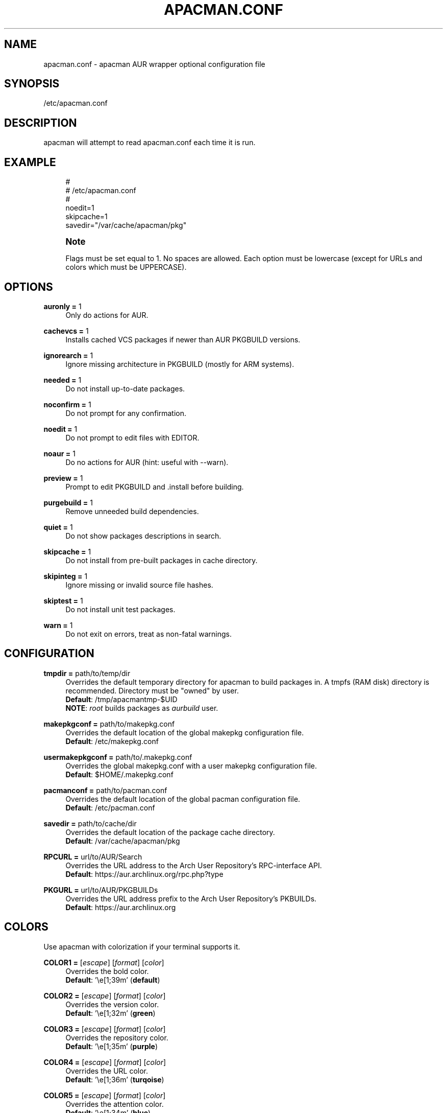 '\" t
.\"     Title: apacman.conf
.\"    Author: [see the "Authors" section]
.\" Generator: DocBook XSL Stylesheets v1.75.2 <http://docbook.sf.net/>
.\"      Date: 01/14/2015
.\"    Manual: apacman Manual
.\"    Source: apacman
.\"  Language: English
.\"
.TH "APACMAN\&.CONF" "5" "01/14/2015" "apacman" "apacman Manual"
.\" -----------------------------------------------------------------
.\" * set default formatting
.\" -----------------------------------------------------------------
.\" disable hyphenation
.nh
.\" disable justification (adjust text to left margin only)
.ad l
.\" -----------------------------------------------------------------
.\" * MAIN CONTENT STARTS HERE *
.\" -----------------------------------------------------------------
.SH "NAME"
apacman.conf \- apacman AUR wrapper optional configuration file
.SH "SYNOPSIS"
.sp
/etc/apacman\&.conf
.SH "DESCRIPTION"
.sp
apacman will attempt to read apacman\&.conf each time it is run\&.

.SH "EXAMPLE"
.sp
.if n \{\
.RS 4
.\}
.nf
#
# /etc/apacman\&.conf
#
noedit=1
skipcache=1
savedir="/var/cache/apacman/pkg"

.fi
.if n \{\
.RE
.\}
.if n \{\
.sp
.\}
.RS 4
.it 1 an-trap
.nr an-no-space-flag 1
.nr an-break-flag 1
.br
.ps +1
\fBNote\fR
.ps -1
.br
.sp
Flags must be set equal to 1\&. No spaces are allowed\&.
Each option must be lowercase (except for URLs and colors which must be UPPERCASE)\&.
.sp .5v

.SH "OPTIONS"
.PP
\fBauronly =\fR 1
.RS 4
Only do actions for AUR\&.
.RE
.PP
\fBcachevcs =\fR 1
.RS 4
Installs cached VCS packages if newer than AUR PKGBUILD versions\&.
.RE
.PP
\fBignorearch =\fR 1
.RS 4
Ignore missing architecture in PKGBUILD (mostly for ARM systems)\&.
.RE
.PP
\fBneeded =\fR 1
.RS 4
Do not install up-to-date packages\&.
.RE
.PP
\fBnoconfirm =\fR 1
.RS 4
Do not prompt for any confirmation\&.
.RE
.PP
\fBnoedit =\fR 1
.RS 4
Do not prompt to edit files with EDITOR\&.
.RE
.PP
\fBnoaur =\fR 1
.RS 4
Do no actions for AUR (hint: useful with --warn)\&.
.RE
.PP
\fBpreview =\fR 1
.RS 4
Prompt to edit PKGBUILD and .install before building\&.
.RE
.PP
\fBpurgebuild =\fR 1
.RS 4
Remove unneeded build dependencies\&.
.RE
.PP
\fBquiet =\fR 1
.RS 4
Do not show packages descriptions in search\&.
.RE
.PP
\fBskipcache =\fR 1
.RS 4
Do not install from pre-built packages in cache directory\&.
.RE
.PP
\fBskipinteg =\fR 1
.RS 4
Ignore missing or invalid source file hashes\&.
.RE
.PP
\fBskiptest =\fR 1
.RS 4
Do not install unit test packages\&.
.RE
.PP
\fBwarn =\fR 1
.RS 4
Do not exit on errors, treat as non-fatal warnings\&.
.RE

.SH "CONFIGURATION"
.PP
\fBtmpdir =\fR path/to/temp/dir
.RS 4
Overrides the default temporary directory for apacman to build packages in\&. A tmpfs (RAM disk) directory is recommended\&. Directory must be "owned" by user\&.
.sp .5v
\fBDefault\fR: /tmp/apacmantmp-$UID
.sp .5v
\fBNOTE\fR: \fIroot\fR builds packages as \fIaurbuild\fR user\&.
.RE
.PP
\fBmakepkgconf =\fR path/to/makepkg.conf
.RS 4
Overrides the default location of the global makepkg configuration file\&.
.sp .5v
\fBDefault\fR: /etc/makepkg.conf
.RE
.PP
\fBusermakepkgconf =\fR path/to/.makepkg.conf
.RS 4
Overrides the global makepkg.conf with a user makepkg configuration file\&.
.sp .5v
\fBDefault\fR: $HOME/.makepkg.conf
.RE
.PP
\fBpacmanconf =\fR path/to/pacman.conf
.RS 4
Overrides the default location of the global pacman configuration file\&.
.sp .5v
\fBDefault\fR: /etc/pacman.conf
.RE
.PP
\fBsavedir =\fR path/to/cache/dir
.RS 4
Overrides the default location of the package cache directory\&.
.sp .5v
\fBDefault\fR: /var/cache/apacman/pkg
.RE
.PP
\fBRPCURL =\fR url/to/AUR/Search
.RS 4
Overrides the URL address to the Arch User Repository's RPC-interface API\&.
.sp .5v
\fBDefault\fR: https://aur.archlinux.org/rpc.php?type
.RE
.PP
\fBPKGURL =\fR url/to/AUR/PKGBUILDs
.RS 4
Overrides the URL address prefix to the Arch User Repository's PKBUILDs\&.
.sp .5v
\fBDefault\fR: https://aur.archlinux.org
.RE

.SH "COLORS"
.sp
Use apacman with colorization if your terminal supports it\&.
.PP
\fBCOLOR1 =\fR [\fIescape\fR] [\fIformat\fR] [\fIcolor\fR]
.RS 4
Overrides the bold color\&.
.sp .5v
\fBDefault\fR: '\\e[1;39m' (\fBdefault\fR)
.RE
.PP
\fBCOLOR2 =\fR [\fIescape\fR] [\fIformat\fR] [\fIcolor\fR]
.RS 4
Overrides the version color\&.
.sp .5v
\fBDefault\fR: '\\e[1;32m' (\fBgreen\fR)
.RE
.PP
\fBCOLOR3 =\fR [\fIescape\fR] [\fIformat\fR] [\fIcolor\fR]
.RS 4
Overrides the repository color\&.
.sp .5v
\fBDefault\fR: '\\e[1;35m' (\fBpurple\fR)
.RE
.PP
\fBCOLOR4 =\fR [\fIescape\fR] [\fIformat\fR] [\fIcolor\fR]
.RS 4
Overrides the URL color\&.
.sp .5v
\fBDefault\fR: '\\e[1;36m' (\fBturqoise\fR)
.RE
.PP
\fBCOLOR5 =\fR [\fIescape\fR] [\fIformat\fR] [\fIcolor\fR]
.RS 4
Overrides the attention color\&.
.sp .5v
\fBDefault\fR: '\\e[1;34m' (\fBblue\fR)
.RE
.PP
\fBCOLOR6 =\fR [\fIescape\fR] [\fIformat\fR] [\fIcolor\fR]
.RS 4
Overrides the warning color\&.
.sp .5v
\fBDefault\fR: '\\e[1;33m' (\fByellow\fR)
.RE
.PP
\fBCOLOR7 =\fR [\fIescape\fR] [\fIformat\fR] [\fIcolor\fR]
.RS 4
Overrides the error color\&.
.sp .5v
\fBDefault\fR: '\\e[1;31m' (\fBred\fR)
.RE

.SH "SEE ALSO"
.sp
\fBapacman\fR(8)
.sp
\fBpacman.conf\fR(5)
.sp
\fBmakepkg.conf\fR(5)

.SH "AUTHORS"
.sp
OS Hazard <oshazard+apacman@gmail\&.com>
